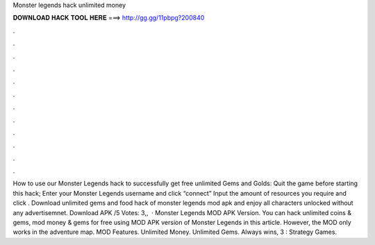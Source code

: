 Monster legends hack unlimited money

𝐃𝐎𝐖𝐍𝐋𝐎𝐀𝐃 𝐇𝐀𝐂𝐊 𝐓𝐎𝐎𝐋 𝐇𝐄𝐑𝐄 ===> http://gg.gg/11pbpg?200840

.

.

.

.

.

.

.

.

.

.

.

.

How to use our Monster Legends hack to successfully get free unlimited Gems and Golds: Quit the game before starting this hack; Enter your Monster Legends username and click “connect” Input the amount of resources you require and click . Download unlimited gems and food hack of monster legends mod apk and enjoy all characters unlocked without any advertisemnet. Download APK /5 Votes: 3,,  · Monster Legends MOD APK Version. You can hack unlimited coins & gems, mod money & gems for free using MOD APK version of Monster Legends in this article. However, the MOD only works in the adventure map. MOD Features. Unlimited Money. Unlimited Gems. Always wins, 3 : Strategy Games.